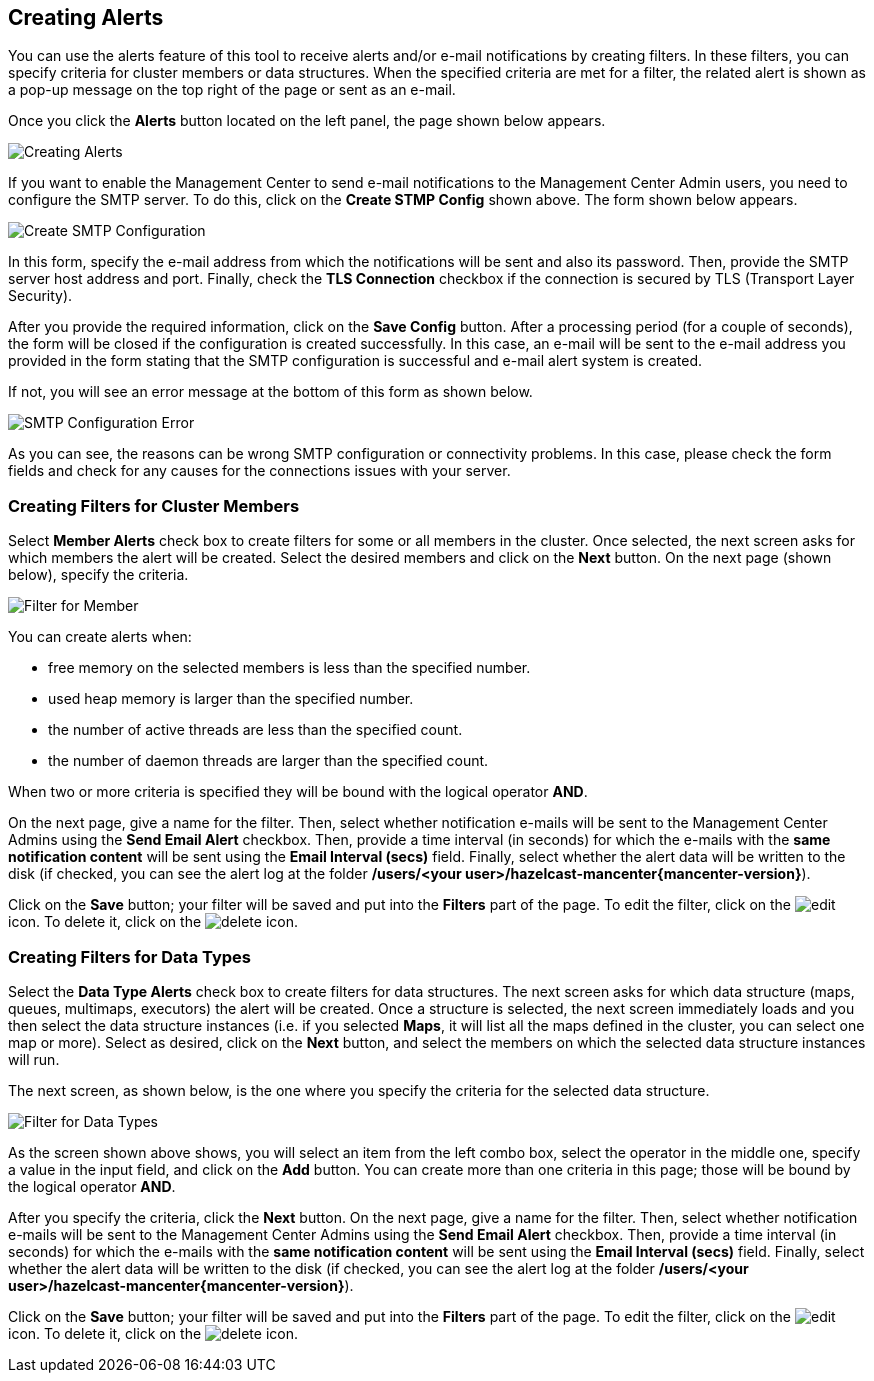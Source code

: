 
[[creating-alerts]]
== Creating Alerts


You can use the alerts feature of this tool to receive alerts and/or e-mail notifications by creating filters. In these filters, you can specify criteria for cluster members or data structures. When the specified criteria are met for a filter, the related alert is shown as a pop-up message on the top right of the page or sent as an e-mail.

Once you click the **Alerts** button located on the left panel, the page shown below appears.

image::Alerts.png[Creating Alerts]

If you want to enable the Management Center to send e-mail notifications to the Management Center Admin users, you need to configure the SMTP server. To do this, click on the **Create STMP Config** shown above. The form shown below appears.

image::CreateSMTPConfig.png[Create SMTP Configuration]

In this form, specify the e-mail address from which the notifications will be sent and also its password. Then, provide the SMTP server host address and port. Finally, check the **TLS Connection** checkbox if the connection is secured by TLS (Transport Layer Security).

After you provide the required information, click on the **Save Config** button. After a processing period (for a couple of seconds), the form will be closed if the configuration is created successfully. In this case, an e-mail will be sent to the e-mail address you provided in the form stating that the SMTP configuration is successful and e-mail alert system is created.

If not, you will see an error message at the bottom of this form as shown below.   

image::SMTPConfigFormWithError.png[SMTP Configuration Error]

As you can see, the reasons can be wrong SMTP configuration or connectivity problems. In this case, please check the form fields and check for any causes for the connections issues with your server.

=== Creating Filters for Cluster Members

Select **Member Alerts** check box to create filters for some or all members in the cluster. Once selected, the next screen asks for which members the alert will be created. Select the desired members and click on the **Next** button. On the next page (shown below), specify the criteria.

image::MemberAlert.png[Filter for Member]

You can create alerts when:

* free memory on the selected members is less than the specified number.
* used heap memory is larger than the specified number.
* the number of active threads are less than the specified count.
* the number of daemon threads are larger than the specified count.

When two or more criteria is specified they will be bound with the logical operator **AND**.

On the next page, give a name for the filter. Then, select whether notification e-mails will be sent to the Management Center Admins using the **Send Email Alert** checkbox. Then, provide a time interval (in seconds) for which the e-mails with the **same notification content** will be sent using the **Email Interval (secs)** field.  Finally, select whether the alert data will be written to the disk (if checked, you can see the alert log at the folder */users/<your user>/hazelcast-mancenter{mancenter-version}*).

Click on the **Save** button; your filter will be saved and put into the **Filters** part of the page. To edit the filter, click on the image:EditIcon.jpg[edit] icon. To delete it, click on the image:DeleteIcon.jpg[delete] icon.

=== Creating Filters for Data Types

Select the **Data Type Alerts** check box to create filters for data structures. The next screen asks for which data structure (maps, queues, multimaps, executors) the alert will be created. Once a structure is selected, the next screen immediately loads and you then select the data structure instances (i.e. if you selected *Maps*, it will list all the maps defined in the cluster, you can select one map or more). Select as desired, click on the **Next** button, and select the members on which the selected data structure instances will run.

The next screen, as shown below, is the one where you specify the criteria for the selected data structure.

image::DataAlert.png[Filter for Data Types]

As the screen shown above shows, you will select an item from the left combo box, select the operator in the middle one, specify a value in the input field, and click on the **Add** button. You can create more than one criteria in this page; those will be bound by the logical operator **AND**.

After you specify the criteria, click the **Next** button. On the next page, give a name for the filter. Then, select whether notification e-mails will be sent to the Management Center Admins using the **Send Email Alert** checkbox. Then, provide a time interval (in seconds) for which the e-mails with the **same notification content** will be sent using the **Email Interval (secs)** field.  Finally, select whether the alert data will be written to the disk (if checked, you can see the alert log at the folder */users/<your user>/hazelcast-mancenter{mancenter-version}*).

Click on the **Save** button; your filter will be saved and put into the **Filters** part of the page. To edit the filter, click on the image:EditIcon.jpg[edit] icon. To delete it, click on the image:DeleteIcon.jpg[delete] icon.


